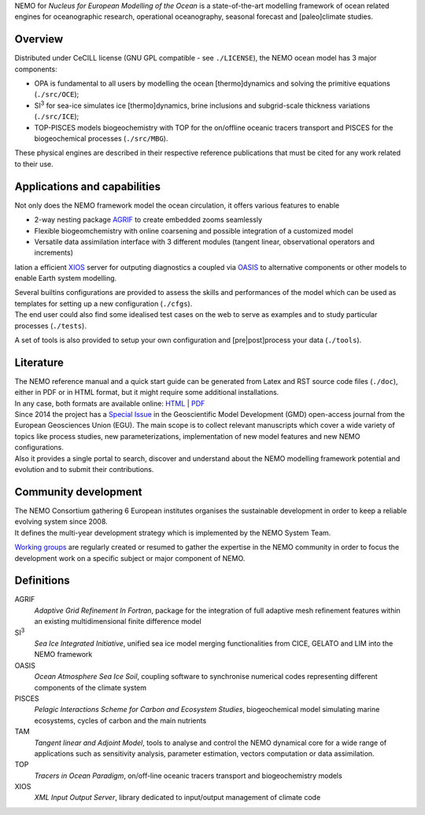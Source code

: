 .. role:: rstblue
.. role:: rstgreen
.. role:: rstgrey
.. role:: rstgreysup(sup)

NEMO for *Nucleus for European Modelling of the Ocean* is a state-of-the-art modelling framework of 
ocean related engines for oceanographic research, operational oceanography, seasonal forecast and 
[paleo]climate studies.

Overview
========

Distributed under CeCILL license (GNU GPL compatible - see ``./LICENSE``),
the NEMO ocean model has 3 major components:

- :rstblue:`OPA` is fundamental to all users by modelling the ocean [thermo]dynamics and 
  solving the primitive equations         (``./src/OCE``); 
- :rstgrey:`SI`\ :rstgreysup:`3` for sea-ice simulates ice [thermo]dynamics, brine inclusions and 
  subgrid-scale thickness variations      (``./src/ICE``); 
- :rstgreen:`TOP-PISCES` models biogeochemistry with TOP for the on/offline oceanic tracers transport and 
  PISCES for the biogeochemical processes (``./src/MBG``).

These physical engines are described in their respective reference publications that must be cited for 
any work related to their use.

Applications and capabilities
=============================

Not only does the NEMO framework model the ocean circulation,
it offers various features to enable

- 2-way nesting package `AGRIF`_ to create embedded zooms seamlessly
- Flexible biogeomchemistry with online coarsening and possible integration of a customized model 
- Versatile data assimilation interface with 3 different modules
  (tangent linear, observational operators and increments)

lation a efficient XIOS_ server for outputing diagnostics a coupled via OASIS_ to alternative components or other models to enable Earth system modelling.

| Several builtins configurations are provided to assess the skills and performances of the model which
	can be used as templates for setting up a new configuration (``./cfgs``).
| The end user could also find some idealised test cases on the web to serve as examples and
	to study particular processes (``./tests``).

A set of tools is also provided to setup your own configuration and [pre|post]process your data (``./tools``).

Literature
==========

| The NEMO reference manual and a quick start guide can be generated from Latex and RST source code files
	(``./doc``), either in PDF or in HTML format, but it might require some additional installations.
| In any case, both formats are available online: `HTML`_ | `PDF`_

| Since 2014 the project has a `Special Issue`_ in the Geoscientific Model Development (GMD) open-access journal
	from the European Geosciences Union (EGU).
	The main scope is to collect relevant manuscripts which cover a wide variety of topics like
   process studies, new parameterizations, implementation of new model features and new NEMO configurations.
| Also it provides a single portal to search, discover and understand about
	the NEMO modelling framework potential and evolution and to submit their contributions. 

Community development
=====================

| The NEMO Consortium gathering 6 European institutes organises the sustainable development in order to 
	keep a reliable evolving system since 2008.
| It defines the multi-year development strategy which is implemented by the NEMO System Team.

`Working groups`_ are regularly created or resumed to gather the expertise in the NEMO community in order to 
focus the development work on a specific subject or major component of NEMO.

Definitions
===========

AGRIF
	*Adaptive Grid Refinement In Fortran*, 
	package for the integration of full adaptive mesh refinement features within 
	an existing multidimensional finite difference model

SI\ :sup:`3`\ 
	*Sea Ice Integrated Initiative*, 
	unified sea ice model merging functionalities from CICE, GELATO and LIM into the NEMO framework

OASIS
	*Ocean Atmosphere Sea Ice Soil*, 
	coupling software to synchronise numerical codes representing different components of the climate system

PISCES
	*Pelagic Interactions Scheme for Carbon and Ecosystem Studies*, 
	biogeochemical model simulating marine ecosystems, cycles of carbon and the main nutrients

TAM
	*Tangent linear and Adjoint Model*, 
	tools to analyse and control the NEMO dynamical core for a wide range of applications such as
	sensitivity analysis, parameter estimation, vectors computation or data assimilation.

TOP
	*Tracers in Ocean Paradigm*, 
	on/off-line oceanic tracers transport and biogeochemistry models

XIOS
	*XML Input Output Server*, 
	library dedicated to input/output management of climate code

.. _AGRIF:          http://agrif.imag.fr
.. _HTML:           http://www.nemo-ocean.eu/doc
.. _NEMO:           http://www.nemo-ocean.eu
.. _OASIS:          http://verc.enes.org/oasis
.. _PDF:            http://www.nemo-ocean.eu/wp-content/uploads/NEMO_book.pdf
.. _Special Issue:  http://www.geosci-model-dev.net/special_issue40.html
.. _Working groups: http://forge.ipsl.jussieu.fr/nemo/wiki/WorkingGroups
.. _XIOS:           http://forge.ipsl.jussieu.fr/ioserver
